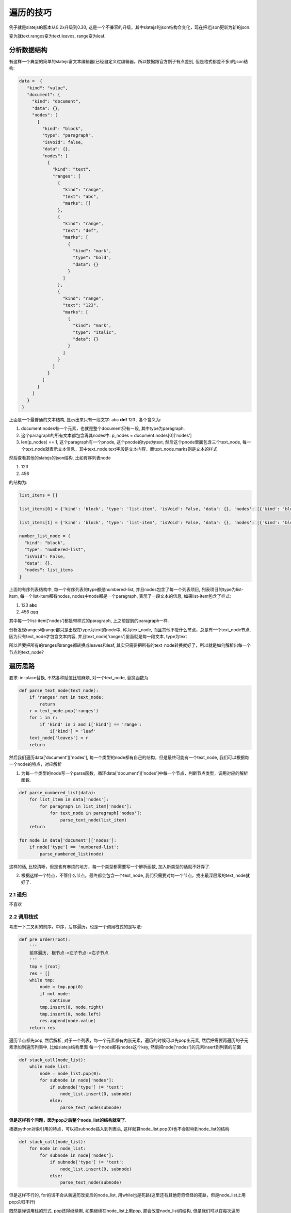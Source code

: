 
遍历的技巧
============

例子就是slatejs的版本从0.2x升级到0.30, 这是一个不兼容的升级，其中slatejs的json结构会变化，现在把老json更新为新的json.

变为就text.ranges变为text.leaves, range变为leaf.


分析数据结构
----------------

有这样一个典型的简单的slatejs富文本编辑器(已经自定义过编辑器，所以数据跟官方例子有点差别, 但是格式都差不多)的json结构:

.. code-block:: python

   data =  {
      "kind": "value",
      "document": {
        "kind": "document",
        "data": {},
        "nodes": [
          {
            "kind": "block",
            "type": "paragraph",
            "isVoid": false,
            "data": {},
            "nodes": [
              {
                "kind": "text",
                "ranges": [
                  {
                    "kind": "range",
                    "text": "abc",
                    "marks": []
                  },
                  {
                    "kind": "range",
                    "text": "def",
                    "marks": [
                      {
                        "kind": "mark",
                        "type": "bold",
                        "data": {}
                      }
                    ]
                  },
                  {
                    "kind": "range",
                    "text": "123",
                    "marks": [
                      {
                        "kind": "mark",
                        "type": "italic",
                        "data": {}
                      }
                    ]
                  }
                ]
              }
            ]
          }
        ]
      }
    }


上面是一个最普通的文本结构, 显示出来只有一段文字: abc **def** *123* , 各个含义为:

1. document.nodes有一个元素，也就是整个document只有一段, 其中type为paragraph.

2. 这个paragraph的所有文本都包含再其nodes中: p_nodes = document.nodes[0]['nodes']

3. len(p_nodes) == 1, 这个paragraph有一个pnode, 这个pnode的type为text, 然后这个pnode里面包含三个text_node, 每一个text_node就表示文本信息，其中text_node.text字段是文本内容，而text_node.marks则是文本的样式


然后查看其他的slatejs的json结构, 比如有序列表node

1. 123
2. 456

的结构为:


.. code-block:: python

    list_items = []

    list_items[0] = {'kind': 'block', 'type': 'list-item', 'isVoid': False, 'data': {}, 'nodes': [{'kind': 'block', 'type': 'paragraph', 'isVoid': False, 'data': {}, 'nodes': [{'kind': 'text', 'range': [{'kind': 'range', 'text': '123', 'marks': []}]}]}]}
    
    list_items[1] = {'kind': 'block', 'type': 'list-item', 'isVoid': False, 'data': {}, 'nodes': [{'kind': 'block', 'type': 'paragraph', 'isVoid': False, 'data': {}, 'nodes': [{'kind': 'text', 'range': [{'kind': 'range', 'text': '456', 'marks': []}]}]}]}

    number_list_node = {
      "kind": "block",
      "type": "numbered-list",
      "isVoid": False,
      "data": {},
      "nodes": list_items
    }


上面的有序列表结构中, 每一个有序列表的type都是numbered-list, 并且nodes包含了每一个列表项目, 列表项目的type为list-item, 每一个list-item都有nodes, nodes中node都是一个paragraph,
表示了一段文本的信息, 如果list-item包含了样式:

1. 123 **abc**
2. 456 *qqq* 

其中每一个list-item['nodes']都是带样式的paragraph, 上之前提到的paragraph一样.


分析发现ranges和range都只是出现在type为text的node中, 称为text_node, 而且其他不管什么节点，总是有一个text_node节点, 因为只有text_node才包含文本内容,
并且text_node['ranges']里面就是每一段文本, type为text


所以若要把所有的ranges和range都转换成leaves和leaf, 其实只需要把所有的text_node转换就好了，所以就是如何解析出每一个节点的text_node?


遍历思路
-------------

要求: in-place替换, 不然各种赋值比较麻烦, 对一个text_node, 替换函数为


.. code-block:: python

    def parse_text_node(text_node):
        if 'ranges' not in text_node:
            return
        r = text_node.pop('ranges')
        for i in r:
            if 'kind' in i and i['kind'] == 'range':
                i['kind'] = 'leaf'
        text_node['leaves'] = r
        return

然后我们遍历data['document']['nodes'], 每一个类型的node都有自己的结构，但是最终可能有一个text_node, 我们可以根据每一个node的特点，对应解析


1. 为每一个类型的node写一个parse函数，循环data['document']['nodes']中每一个节点，判断节点类型，调用对应的解析函数.

.. code-block:: python


    def parse_numbered_list(data):
        for list_item in data['nodes']:
            for paragraph in list_item['nodes']:
                for text_node in paragraph['nodes']:
            	    parse_text_node(list_item)
        return

    for node in data['document']['nodes']:
        if node['type'] == 'numbered-list':
            parse_numbered_list(node)


这样的话, 比较清晰，但是也有麻烦的地方，每一个类型都需要写一个解析函数, 加入新类型的话就不好弄了.


2. 根据这样一个特点，不管什么节点，最终都会包含一个text_node, 我们只需要对每一个节点，找出最深层级的text_node就好了.


2.1 递归
++++++++++

不喜欢


2.2 调用栈式
++++++++++++++


考虑一下二叉树的前序，中序，后序遍历，也是一个调用栈式的是写法:

.. code-block:: python

    def pre_order(root):
        '''
        前序遍历, 根节点->左子节点->右子节点
        '''
        tmp = [root]
        res = []
        while tmp:
            node = tmp.pop(0)
            if not node:
                continue
            tmp.insert(0, node.right)
            tmp.insert(0, node.left)
            res.append(node.value)
        return res

遍历节点都先pop, 然后解析, 对于一个列表，每一个元素都有内嵌元素，遍历的时候可以先pop出元素, 然后把需要再遍历的子元素添加到遍历列表中, 比如slatejs结构里面
每一个node都有nodes这个key, 然后把node['nodes']的元素insert到列表的前面


.. code-block:: python

    def stack_call(node_list):
        while node_list:
            node = node_list.pop(0):
            for subnode in node['nodes']:
                if subnode['type'] != 'text':
                    node_list.insert(0, subnode)
                else:
                    parse_text_node(subnode)

**但是这样有个问题，因为pop之后整个node_list的结构就变了.**

根据python对象引用的特点，可以把subnode插入到列表头, 这样就算node_list.pop(0)也不会影响到node_list的结构


.. code-block:: python

    def stack_call(node_list):
        for node in node_list:
            for subnode in node['nodes']:
                if subnode['type'] != 'text':
                    node_list.insert(0, subnode)
                else:
                    parse_text_node(subnode)


但是这样不行的, for的话不会从新遍历改变后的node_list, 用while也是死路(这里还有其他奇奇怪怪的死路，但是node_list上用pop总归不行)

既然是弹调用栈的形式, pop还得继续用, 如果继续在node_list上用pop, 那会改变node_list的结构,
但是我们可以在每次遍历ndoe['nodes']的时候，用一个new_node_list, 在new_node_list上pop, 每次把subnode插入到new_node_list上, 这样就可以了


.. code-block:: python

    def trans_ranges_to_leaves(text_node):
        if 'ranges' not in text_node:
            return
        r = text_node.pop('ranges')
        for i in r:
            if 'kind' in i and i['kind'] == 'range':
                i['kind'] = 'leaf'
        text_node['leaves'] = r
        return
    
    
    def extract_text_plain(text_node, key='leaves'):
        # 这里只是解析其中文本而已
        data = []
        for text in text_node[key]:
            data.append(text['text'])
        return ''.join(data)
    
    
    def extract_document(data):
        plain_text = []
        ns = data['document']['nodes']
        for n in ns:
            # 并不在ns上pop, 需要保持结构
            # 用一个iter_nodes来对node进行调用栈式的遍历
            # 这里注意的是用一个列表来包装一个遍历的节点，做个调用栈, 这个很关键
            # 弹栈式的时候这个小技巧很好用
            iter_nodes = [n]
            node_plain_text = []
            while iter_nodes:
                # 在这里pop不会影响ns的结构，并且由于python对象引用的特点
                # 操作的是同一个对象，可以in-place替换
                sub_iter = iter_nodes.pop(0)
                if 'nodes' in sub_iter:
                    sub_nodes_list = []
                    for sub_nodes_node in sub_iter['nodes']:
                        if 'kind' in sub_nodes_node and sub_nodes_node['kind'] != 'text':
                            # insert和append注意下，不然输出的plain_text是倒序的
                            sub_nodes_list.append(sub_nodes_node)
                        else:
                            trans_ranges_to_leaves(sub_nodes_node)
                            # insert和append注意下，不然输出的plain_text是倒序的
                            node_plain_text.append(extract_text_plain(sub_nodes_node))
                    if sub_nodes_list:
                        # sub_nodes_list + iter_nodes 还是 iter_nodes + sub_nodes_list 注意下，不然输出的plain_text是倒序的
                        iter_nodes = sub_nodes_list + iter_nodes
            node_plain_text = ''.join(node_plain_text)
            plain_text.append(node_plain_text)
        return plain_text
    
    
    def main():
        j_str = '一个slatejs的json结构字符串'
        jdata = json.loads(j_str)
        for i in jdata['document']['nodes']:
            print(i)
        print('---------------')
        plain_text = extract_document(jdata)
        for i in jdata['document']['nodes']:
            print(i)
        print('+++++++++++++++')
        for j in plain_text:
            print(j)


一个比较复杂的slatejs结构, 带ranges和range:

.. code-block::

    {"kind":"value","document":{"kind":"document","data":{},"nodes":[{"kind":"block","type":"numbered-list","isVoid":false,"data":{},"nodes":[{"kind":"block","type":"list-item","isVoid":false,"data":{},"nodes":[{"kind":"block","type":"paragraph","isVoid":false,"data":{},"nodes":[{"kind":"text","ranges":[{"kind":"leaf","text":"sdfa","marks":[]},{"kind":"leaf","text":"sdsf ","marks":[{"kind":"mark","type":"bold","data":{}}]}]},{"kind":"inline","type":"link","isVoid":false,"data":{"href":"http://32t4ry"},"nodes":[{"kind":"text","ranges":[{"kind":"leaf","text":"dfjtrjytt","marks":[{"kind":"mark","type":"bold","data":{}}]}]}]},{"kind":"text","ranges":[{"kind":"leaf","text":"","marks":[]}]}]}]},{"kind":"block","type":"list-item","isVoid":false,"data":{},"nodes":[{"kind":"block","type":"paragraph","isVoid":false,"data":{},"nodes":[{"kind":"text","ranges":[{"kind":"leaf","text":"dsfdhg32","marks":[]}]}]}]}]},{"kind":"block","type":"paragraph","isVoid":false,"data":{},"nodes":[{"kind":"text","ranges":[{"kind":"leaf","text":"sadqresfewgfrewg","marks":[]}]}]},{"kind":"block","type":"bulleted-list","isVoid":false,"data":{},"nodes":[{"kind":"block","type":"list-item","isVoid":false,"data":{},"nodes":[{"kind":"block","type":"paragraph","isVoid":false,"data":{},"nodes":[{"kind":"text","ranges":[{"kind":"leaf","text":"safsdhfdjhgfj","marks":[]}]}]}]},{"kind":"block","type":"list-item","isVoid":false,"data":{},"nodes":[{"kind":"block","type":"paragraph","isVoid":false,"data":{},"nodes":[{"kind":"text","ranges":[{"kind":"leaf","text":"qewqfrewg","marks":[]}]}]}]},{"kind":"block","type":"list-item","isVoid":false,"data":{},"nodes":[{"kind":"block","type":"paragraph","isVoid":false,"data":{},"nodes":[{"kind":"text","ranges":[{"kind":"leaf","text":"sfdsg","marks":[]}]}]}]}]},{"kind":"block","type":"heading-two","isVoid":false,"data":{},"nodes":[{"kind":"text","ranges":[{"kind":"leaf","text":"rtjutrkjyk","marks":[]}]}]},{"kind":"block","type":"block-quote","isVoid":false,"data":{},"nodes":[{"kind":"block","type":"paragraph","isVoid":false,"data":{},"nodes":[{"kind":"text","ranges":[{"kind":"leaf","text":"yj5yej","marks":[]}]}]}]},{"kind":"block","type":"paragraph","isVoid":false,"data":{},"nodes":[{"kind":"text","ranges":[{"kind":"leaf","text":"","marks":[]}]}]},{"kind":"block","type":"divider","isVoid":true,"data":{},"nodes":[{"kind":"text","ranges":[{"kind":"leaf","text":" ","marks":[]}]}]},{"kind":"block","type":"paragraph","isVoid":false,"data":{},"nodes":[{"kind":"text","ranges":[{"kind":"leaf","text":"","marks":[]}]},{"kind":"inline","type":"link","isVoid":false,"data":{"href":"http://54eytruj"},"nodes":[{"kind":"text","ranges":[{"kind":"leaf","text":"hgfrjhgkjhl,","marks":[]}]}]},{"kind":"text","ranges":[{"kind":"leaf","text":"","marks":[]}]}]},{"kind":"block","type":"paragraph","isVoid":false,"data":{},"nodes":[{"kind":"text","ranges":[{"kind":"leaf","text":"","marks":[]}]},{"kind":"inline","type":"link","isVoid":false,"data":{"href":"http://4654u"},"nodes":[{"kind":"text","ranges":[{"kind":"leaf","text":"嘿嘿嘿","marks":[]}]}]},{"kind":"text","ranges":[{"kind":"leaf","text":"","marks":[]}]}]}]}}

